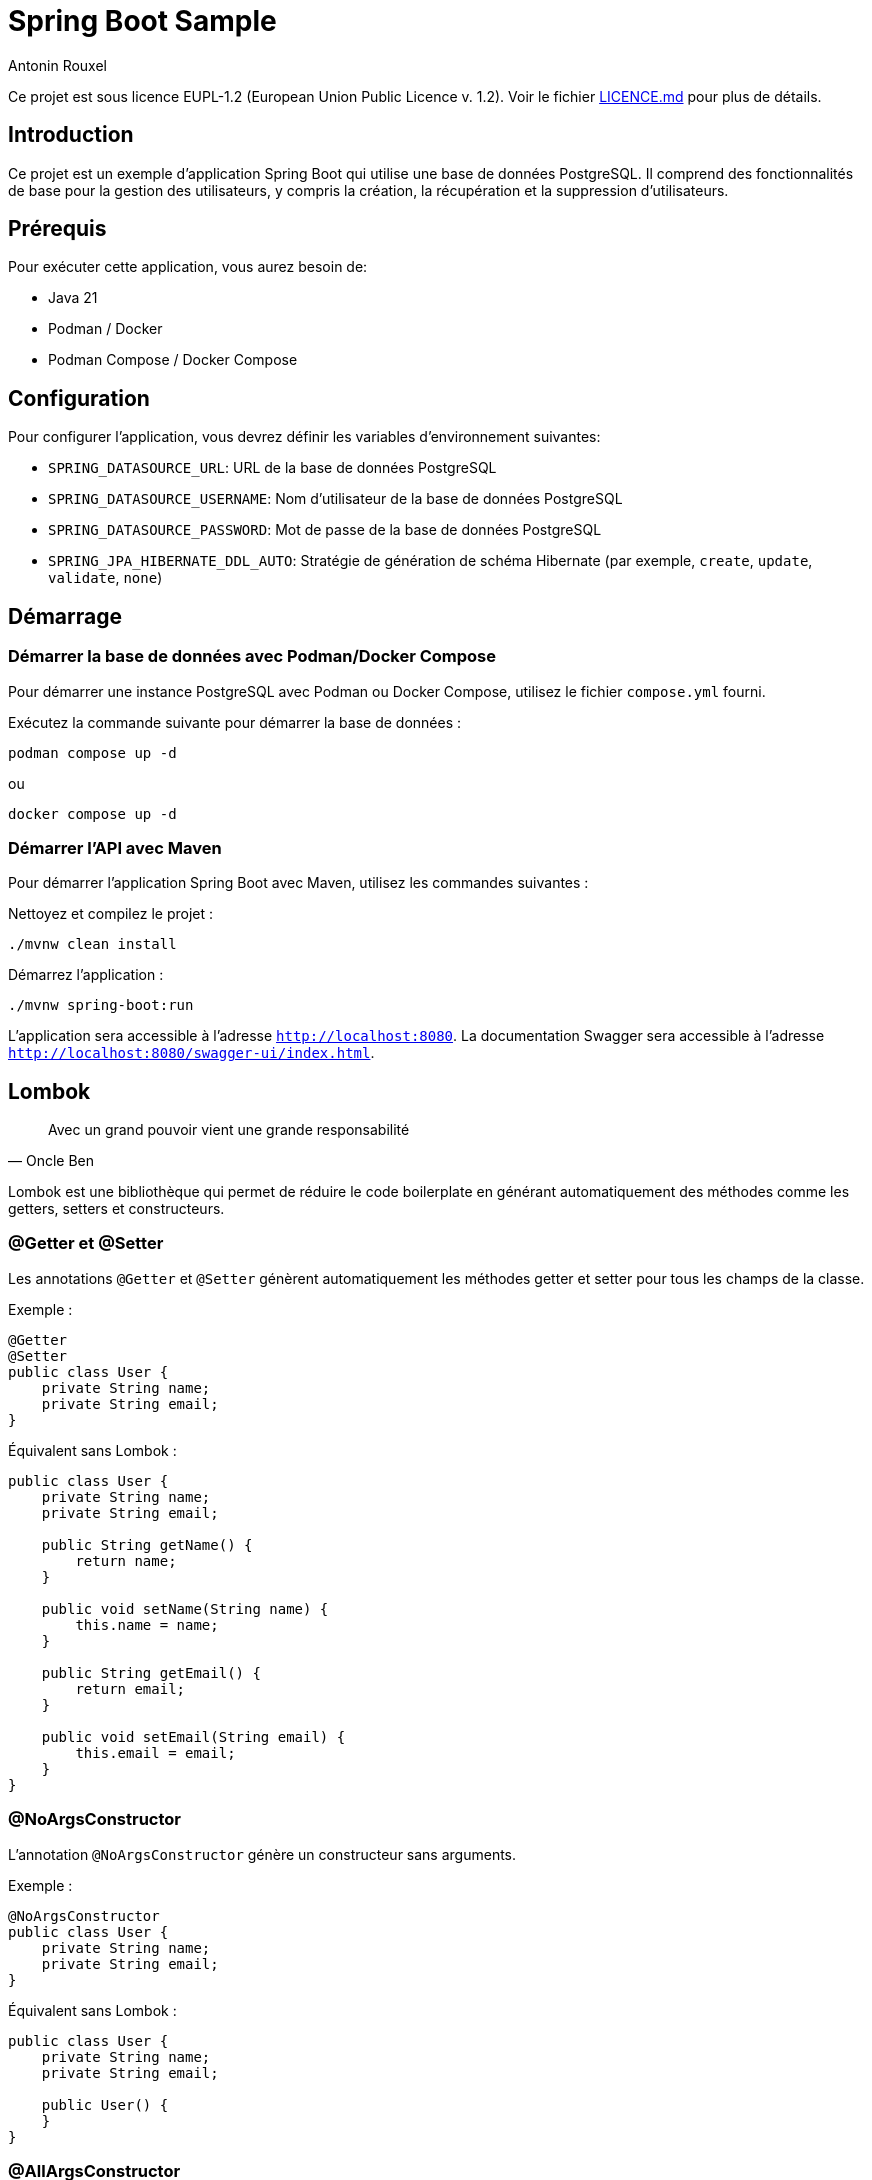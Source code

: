 = Spring Boot Sample
Antonin Rouxel

:idprefix:
:idseparator: -
:source-language: java
ifndef::env-github[:icons: font]
ifdef::env-github[]
:status:
:caution-caption: :fire:
:important-caption: :exclamation:
:note-caption: :paperclip:
:tip-caption: :bulb:
:warning-caption: :warning:
endif::[]

Ce projet est sous licence EUPL-1.2 (European Union Public Licence v. 1.2). Voir le fichier link:LICENSE.md[LICENCE.md] pour plus de détails.


== Introduction

Ce projet est un exemple d'application Spring Boot qui utilise une base de données PostgreSQL. Il comprend des fonctionnalités de base pour la gestion des utilisateurs, y compris la création, la récupération et la suppression d'utilisateurs.

== Prérequis

Pour exécuter cette application, vous aurez besoin de:

- Java 21
- Podman / Docker
- Podman Compose / Docker Compose

== Configuration

Pour configurer l'application, vous devrez définir les variables d'environnement suivantes:

- `SPRING_DATASOURCE_URL`: URL de la base de données PostgreSQL
- `SPRING_DATASOURCE_USERNAME`: Nom d'utilisateur de la base de données PostgreSQL
- `SPRING_DATASOURCE_PASSWORD`: Mot de passe de la base de données PostgreSQL
- `SPRING_JPA_HIBERNATE_DDL_AUTO`: Stratégie de génération de schéma Hibernate (par exemple, `create`, `update`, `validate`, `none`)

== Démarrage

=== Démarrer la base de données avec Podman/Docker Compose

Pour démarrer une instance PostgreSQL avec Podman ou Docker Compose, utilisez le fichier `compose.yml` fourni.

Exécutez la commande suivante pour démarrer la base de données :

[sources,shell]
----
podman compose up -d
----

ou

[sources,shell]
----
docker compose up -d
----

=== Démarrer l'API avec Maven

Pour démarrer l'application Spring Boot avec Maven, utilisez les commandes suivantes :

Nettoyez et compilez le projet :

[sources,shell]
----
./mvnw clean install
----

Démarrez l'application :

[sources,shell]
----
./mvnw spring-boot:run
----

L'application sera accessible à l'adresse `http://localhost:8080`.
La documentation Swagger sera accessible à l'adresse `http://localhost:8080/swagger-ui/index.html`.

== Lombok

[quote, Oncle Ben]
Avec un grand pouvoir vient une grande responsabilité

Lombok est une bibliothèque qui permet de réduire le code boilerplate en générant automatiquement des méthodes comme les getters, setters et constructeurs.

=== @Getter et @Setter

Les annotations `@Getter` et `@Setter` génèrent automatiquement les méthodes getter et setter pour tous les champs de la classe.

Exemple :

----
@Getter
@Setter
public class User {
    private String name;
    private String email;
}
----

Équivalent sans Lombok :

----
public class User {
    private String name;
    private String email;

    public String getName() {
        return name;
    }

    public void setName(String name) {
        this.name = name;
    }

    public String getEmail() {
        return email;
    }

    public void setEmail(String email) {
        this.email = email;
    }
}
----

=== @NoArgsConstructor

L'annotation `@NoArgsConstructor` génère un constructeur sans arguments.

Exemple :

----
@NoArgsConstructor
public class User {
    private String name;
    private String email;
}
----

Équivalent sans Lombok :

----
public class User {
    private String name;
    private String email;

    public User() {
    }
}
----

=== @AllArgsConstructor

L'annotation `@AllArgsConstructor` génère un constructeur avec un argument pour chaque champ de la classe.

Exemple :

----
@AllArgsConstructor
public class User {
    private String name;
    private String email;
}
----

Équivalent sans Lombok :

----
public class User {
    private String name;
    private String email;

    public User(String name, String email) {
        this.name = name;
        this.email = email;
    }
}
----

=== Bonnes pratiques
- Utiliser Lombok pour réduire le code boilerplate et améliorer la lisibilité.
- Ne pas abuser des annotations Lombok, car cela pourrait exposer trop de données.

== MapStruct

Les mappers convertissent entre les entités et les DTO. MapStruct est utilisé pour générer automatiquement les implémentations.

----
@Mapper(componentModel = "spring")
public interface UserMapper {
    @Mapping(target = "id", ignore = true)
    UserEntity createUserDTOToUser(CreateUserDTO createUserDTO);

    UserDTO userToUserDTO(UserEntity user);
}
----

L'annotation `@Mapping` est utilisée pour spécifier comment les champs doivent être mappés entre les objets source et cible. Dans cet exemple, le champ `id` est ignoré lors du mappage de `CreateUserDTO` vers `UserEntity`.

Équivalent sans MapStruct :

----
public class UserMapperImpl implements UserMapper {
    @Override
    public UserEntity createUserDTOToUser(CreateUserDTO createUserDTO) {
        if (createUserDTO == null) {
            return null;
        }

        UserEntity userEntity = new UserEntity();
        userEntity.setName(createUserDTO.getName());
        userEntity.setEmail(createUserDTO.getEmail());
        userEntity.setPassword(createUserDTO.getPassword());
        // id is ignored

        return userEntity;
    }

    @Override
    public UserDTO userToUserDTO(UserEntity user) {
        if (user == null) {
            return null;
        }

        UserDTO userDTO = new UserDTO();
        userDTO.setId(user.getId());
        userDTO.setName(user.getName());
        userDTO.setEmail(user.getEmail());

        return userDTO;
    }
}
----

=== Bonnes pratiques
- Utiliser MapStruct pour réduire le code de mappage manuel et améliorer la maintenabilité.
- Toujours spécifier explicitement les mappings pour éviter les erreurs de mappage implicites.
- Utiliser des tests unitaires pour vérifier les mappings générés.

== Structure du projet

Le projet est structuré comme suit:

* `src/main/java/eu/anrouxel/springbootsample`: Contient les classes Java de l'application
** `controller`: Contient les classes de contrôleur Spring MVC qui gèrent les requêtes HTTP.
** `dto`: Contient les classes Data Transfer Object utilisées pour transférer des données entre les couches de l'application.
** `mapper`: Contient les classes de mappage pour convertir entre les entités et les DTO.
** `service`: Contient les classes de service qui implémentent la logique métier de l'application.
** `entity`: Contient les classes d'entité JPA qui représentent les tables de la base de données.
** `repository`: Contient les interfaces de repository Spring Data JPA pour accéder aux données.
* `src/main/resources`: Contient les ressources de l'application, y compris les fichiers de configuration.
* `src/test/java/eu/anrouxel/springbootsample`: Contient les tests unitaires de l'application.

== Explication des éléments

=== Controller

Les contrôleurs gèrent les requêtes HTTP et retournent les réponses appropriées.

==== Création du contrôleur

Le contrôleur est annoté avec `@RestController` pour indiquer qu'il s'agit d'un contrôleur Spring MVC. La dépendance `UserService` est injectée via le constructeur grâce à Lombok, qui crée automatiquement le constructeur.

----
@RestController
@RequestMapping("/users")
@AllArgsConstructor
public class UserController {
    private final UserService userService;
}
----

==== Ajout d'un utilisateur

Cette méthode permet d'ajouter un nouvel utilisateur à la base de données.

`@PostMapping` : Indique que cette méthode répond aux requêtes HTTP POST.

`@RequestBody` : Indique que le corps de la requête doit être transformé en un objet Java.

`@Valid` : Valide les champs de l'objet reçu selon les annotations de validation.

----
@PostMapping
public ResponseEntity<UserDTO> createUser(
    @RequestBody @Valid CreateUserDTO createUserDTO
) {
    return ResponseEntity.ok(userService.createUser(createUserDTO));
}
----

==== Récupération d'un utilisateur par ID

Cette méthode permet de récupérer un utilisateur à partir de son identifiant unique.

`@GetMapping("{id}")` : Indique que cette méthode répond aux requêtes HTTP GET contenant un identifiant dans l'URL.

`@PathVariable("id")` : Extrait l'identifiant depuis l'URL et le transmet à la méthode.

----
@GetMapping("{id}")
public ResponseEntity<UserDTO> getUserById(
    @PathVariable("id") UUID id
) {
    return ResponseEntity.ok(userService.getUserById(id).orElse(null));
}
----

==== Suppression d'un utilisateur

Cette méthode supprime un utilisateur en fonction de son identifiant.

`@DeleteMapping("{id}")` : Indique que cette méthode répond aux requêtes HTTP DELETE contenant un identifiant dans l'URL.

`@PathVariable("id")` : Récupère l'identifiant de l'utilisateur à supprimer.

----
@DeleteMapping("{id}")
public ResponseEntity<Void> deleteUser(
    @PathVariable("id") UUID id
) {
    userService.deleteUser(id);
    return ResponseEntity.noContent().build();
}
----

=== Bonnes pratiques
- Utiliser des annotations de validation pour garantir l'intégrité des données reçues.
- Gérer les exceptions de manière centralisée pour améliorer la lisibilité et la maintenabilité du code.
- Documenter les endpoints avec Swagger pour faciliter l'intégration et les tests.

=== DTO (Data Transfer Object)
Les DTO sont utilisés pour transférer des données entre les couches de l'application, en particulier entre le contrôleur et le service. Ils permettent de s'assurer que seules les données nécessaires sont exposées et transférées. Le contrôleur expose les DTO comme modèle pour les réponses HTTP et les utilise pour recevoir les données des requêtes.

==== DTO pour l'utilisateur

Le `UserDTO` est utilisé pour transférer les informations de l'utilisateur.

----
@Setter
@Getter
@NoArgsConstructor
@AllArgsConstructor
public class UserDTO {
    private UUID id;
    private String name;
    private String email;
}
----

==== DTO pour la création d'utilisateur

Le `CreateUserDTO` est utilisé pour transférer les informations nécessaires à la création d'un nouvel utilisateur. Il inclut des validations pour s'assurer que les données sont correctes.

----
@Setter
@Getter
@NoArgsConstructor
@AllArgsConstructor
public class CreateUserDTO {
    @NotBlank(message = "Name is mandatory")
    @Size(min = 2, max = 50, message = "Name must be between 2 and 50 characters")
    private String name;

    @Email(message = "Email should be valid")
    @NotBlank(message = "Email is mandatory")
    private String email;

    @NotBlank(message = "Password is mandatory")
    @Size(min = 8, message = "Password must be at least 8 characters long")
    private String password;
}
----

==== Validation des DTO

La validation des DTO est essentielle pour garantir que les données reçues par l'application sont correctes et complètes. Spring Boot utilise les annotations de validation de Bean Validation (JSR 380) pour valider les champs des DTO. Voici quelques annotations couramment utilisées :

- `@NotBlank` : Vérifie que le champ n'est pas null et que la chaîne n'est pas vide.
- `@Size` : Vérifie que la taille de la chaîne est dans les limites spécifiées.
- `@Email` : Vérifie que la chaîne est une adresse email valide.
- `@NotNull` : Vérifie que le champ n'est pas null.

=== Bonnes pratiques
- Utiliser des DTO pour séparer les couches de l'application et améliorer la sécurité.
- Valider les DTO pour garantir que les données reçues sont correctes et complètes.
- Utiliser des DTO spécifiques pour chaque opération (création, mise à jour, etc.) pour éviter les erreurs.

=== Service

Les services contiennent la logique métier de l'application.

==== Création du service

Le service est annoté avec `@Service` pour indiquer qu'il s'agit d'un composant Spring. La dépendance `UserMapper` et `UserRepository` est injectée via le constructeur grâce à Lombok, qui crée automatiquement le constructeur.

----
@Service
@AllArgsConstructor
public class UserService {
    private final UserMapper userMapper;
    private final UserRepository userRepository;
}
----

==== Création d'un utilisateur

Cette méthode permet de créer un nouvel utilisateur dans la base de données.

----
public UserDTO createUser(CreateUserDTO createUserDTO) {
    UserEntity user = userMapper.createUserDTOToUser(createUserDTO);
    userRepository.save(user);
    return userMapper.userToUserDTO(user);
}
----

==== Récupération d'un utilisateur par ID

Cette méthode permet de récupérer un utilisateur à partir de son identifiant unique.

----
public Optional<UserDTO> getUserById(UUID id) {
    return userRepository.findById(id).map(userMapper::userToUserDTO);
}
----

==== Suppression d'un utilisateur

Cette méthode supprime un utilisateur en fonction de son identifiant.

----
public void deleteUser(UUID id) {
    userRepository.deleteById(id);
}
----

=== Bonnes pratiques
- Utiliser des services pour encapsuler la logique métier et améliorer la maintenabilité.

=== Mapper (MapStruct)
Les mappers convertissent entre les entités et les DTO. MapStruct est utilisé pour générer automatiquement les implémentations.

----
@Mapper(componentModel = "spring")
public interface UserMapper {
    @Mapping(target = "id", ignore = true)
    UserEntity createUserDTOToUser(CreateUserDTO createUserDTO);

    UserDTO userToUserDTO(UserEntity user);
}
----

L'annotation `@Mapping` est utilisée pour spécifier comment les champs doivent être mappés entre les objets source et cible. Dans cet exemple, le champ `id` est ignoré lors du mappage de `CreateUserDTO` vers `UserEntity`.

Équivalent sans MapStruct :

----
public class UserMapperImpl implements UserMapper {
    @Override
    public UserEntity createUserDTOToUser(CreateUserDTO createUserDTO) {
        if (createUserDTO == null) {
            return null;
        }

        UserEntity userEntity = new UserEntity();
        userEntity.setName(createUserDTO.getName());
        userEntity.setEmail(createUserDTO.getEmail());
        userEntity.setPassword(createUserDTO.getPassword());
        // id is ignored

        return userEntity;
    }

    @Override
    public UserDTO userToUserDTO(UserEntity user) {
        if (user == null) {
            return null;
        }

        UserDTO userDTO = new UserDTO();
        userDTO.setId(user.getId());
        userDTO.setName(user.getName());
        userDTO.setEmail(user.getEmail());

        return userDTO;
    }
}
----

=== Bonnes pratiques
- Utiliser MapStruct pour réduire le code de mappage manuel et améliorer la maintenabilité.

=== Entity
Les entités représentent les tables de la base de données. Elles sont annotées avec `@Entity` pour indiquer qu'il s'agit d'une entité JPA. Les champs de l'entité sont mappés aux colonnes de la table de la base de données.

==== Annotations couramment utilisées
- `@Id` : Indique le champ identifiant de l'entité.
- `@GeneratedValue` : Spécifie la stratégie de génération de la valeur de l'identifiant.
- `@Column` : Utilisé pour spécifier les détails de la colonne de la base de données.
- `@Table` : Spécifie le nom de la table dans la base de données.

==== Exemple d'entité utilisateur
----
@Setter
@Getter
@NoArgsConstructor
@AllArgsConstructor
@Entity
@Table(name = "users")
public class UserEntity {
    @Id
    @GeneratedValue(strategy = GenerationType.UUID)
    private UUID id;

    @Column(name = "name", nullable = false, length = 50)
    private String name;

    @Column(name = "email", nullable = false, unique = true)
    private String email;

    @Column(name = "password", nullable = false)
    private String password;
}
----

==== Explications des annotations
- `@Table(name = "users")` : Spécifie le nom de la table dans la base de données.
- `@Column` : Définit les propriétés des colonnes, telles que `nullable`, `unique`, et `length`.

==== Bonnes pratiques
- Utiliser des noms de colonnes explicites avec `@Column`.
- Définir des contraintes de base de données telles que `nullable` et `unique` pour assurer l'intégrité des données.
- Utiliser des types de données appropriés pour les champs de l'entité.

Note : Si `@Table` ou `@Column` ne sont pas définis, JPA utilisera par défaut le nom de la classe pour la table et le nom des attributs pour les colonnes.

=== Repository
Les repositories accèdent aux données en utilisant Spring Data JPA. Ils permettent également de définir des méthodes de recherche personnalisées en suivant les conventions de nommage de Spring Data JPA.

----
public interface UserRepository extends JpaRepository<UserEntity, UUID> {
    Optional<UserEntity> findByEmail(String email);
    List<UserEntity> findByNameContaining(String name);
}
----

==== Conventions de nommage de Spring Data JPA

Spring Data JPA génère automatiquement les implémentations des méthodes de recherche en suivant des conventions de nommage spécifiques. Voici quelques exemples de conventions couramment utilisées :

- `findBy`: Préfixe utilisé pour indiquer une méthode de recherche.
- `And`, `Or`: Utilisés pour combiner plusieurs critères de recherche.
- `Containing`, `Between`, `LessThan`, `GreaterThan`, etc.: Utilisés pour créer des méthodes de recherche plus complexes.

Exemples :
- `findByEmail(String email)`: Recherche un utilisateur par son adresse email.
- `findByNameContaining(String name)`: Recherche les utilisateurs dont le nom contient la chaîne spécifiée.
- `findByNameAndEmail(String name, String email)`: Recherche un utilisateur par son nom et son adresse email.
- `findByNameOrEmail(String name, String email)`: Recherche un utilisateur par son nom ou son adresse email.

==== Bonnes pratiques
- Utiliser des méthodes de recherche personnalisées pour éviter d'écrire des requêtes SQL manuelles.
- Suivre les conventions de nommage de Spring Data JPA pour générer automatiquement les implémentations des méthodes de recherche.
- Utiliser des types de retour appropriés, comme `Optional` pour les résultats uniques et `List` pour les collections de résultats.
